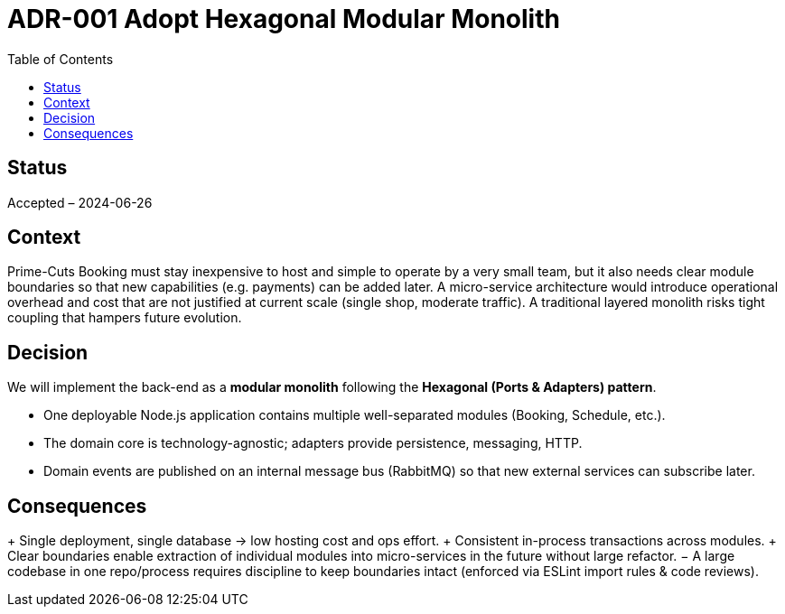 = ADR-001 Adopt Hexagonal Modular Monolith
:toc:

== Status
Accepted – 2024-06-26

== Context
Prime-Cuts Booking must stay inexpensive to host and simple to operate by a very small team, but it also needs clear module boundaries so that new capabilities (e.g. payments) can be added later.  A micro-service architecture would introduce operational overhead and cost that are not justified at current scale (single shop, moderate traffic). A traditional layered monolith risks tight coupling that hampers future evolution.

== Decision
We will implement the back-end as a *modular monolith* following the *Hexagonal (Ports & Adapters) pattern*.

* One deployable Node.js application contains multiple well-separated modules (Booking, Schedule, etc.).
* The domain core is technology-agnostic; adapters provide persistence, messaging, HTTP.
* Domain events are published on an internal message bus (RabbitMQ) so that new external services can subscribe later.

== Consequences
+ Single deployment, single database → low hosting cost and ops effort.
+ Consistent in-process transactions across modules.
+ Clear boundaries enable extraction of individual modules into micro-services in the future without large refactor.
− A large codebase in one repo/process requires discipline to keep boundaries intact (enforced via ESLint import rules & code reviews).
